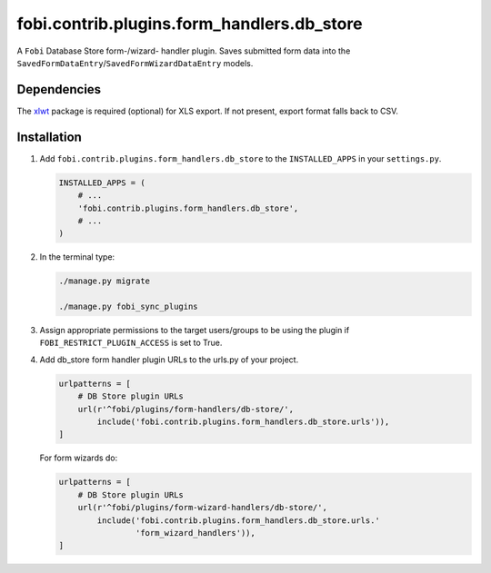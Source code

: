 fobi.contrib.plugins.form_handlers.db_store
-------------------------------------------
A ``Fobi`` Database Store form-/wizard- handler plugin. Saves submitted form
data into the ``SavedFormDataEntry``/``SavedFormWizardDataEntry`` models.

Dependencies
~~~~~~~~~~~~
The `xlwt <https://pypi.python.org/pypi/xlwt>`_ package is required
(optional) for XLS export. If not present, export format falls back
to CSV.

Installation
~~~~~~~~~~~~
(1) Add ``fobi.contrib.plugins.form_handlers.db_store`` to the
    ``INSTALLED_APPS`` in your ``settings.py``.

    .. code-block:: python

        INSTALLED_APPS = (
            # ...
            'fobi.contrib.plugins.form_handlers.db_store',
            # ...
        )

(2) In the terminal type:

    .. code-block:: sh

        ./manage.py migrate

        ./manage.py fobi_sync_plugins

(3) Assign appropriate permissions to the target users/groups to be using
    the plugin if ``FOBI_RESTRICT_PLUGIN_ACCESS`` is set to True.

(4) Add db_store form handler plugin URLs to the urls.py of your project.

    .. code-block:: python

        urlpatterns = [
            # DB Store plugin URLs
            url(r'^fobi/plugins/form-handlers/db-store/',
                include('fobi.contrib.plugins.form_handlers.db_store.urls')),
        ]

    For form wizards do:

    .. code-block:: python

        urlpatterns = [
            # DB Store plugin URLs
            url(r'^fobi/plugins/form-wizard-handlers/db-store/',
                include('fobi.contrib.plugins.form_handlers.db_store.urls.'
                        'form_wizard_handlers')),
        ]
